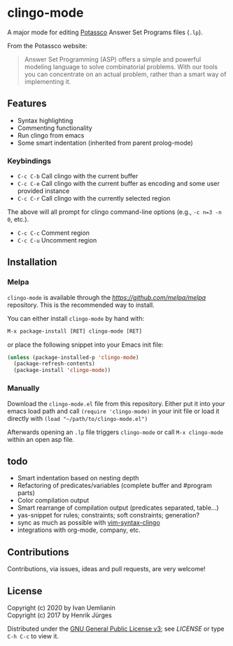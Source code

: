 * clingo-mode

A major mode for editing [[https://potassco.org/][Potassco]] Answer Set Programs files (~.lp~).

From the Potassco website:  
#+begin_quote
Answer Set Programming (ASP) offers a simple and powerful modeling language to solve combinatorial problems. With our tools you can concentrate on an actual problem, rather than a smart way of implementing it.
#+end_quote

** Features

- Syntax highlighting
- Commenting functionality
- Run clingo from emacs
- Some smart indentation (inherited from parent prolog-mode)

*** Keybindings

- ~C-c C-b~ Call clingo with the current buffer
- ~C-c C-e~ Call clingo with the current buffer as encoding and some user provided instance
- ~C-c C-r~ Call clingo with the currently selected region

The above will all prompt for clingo command-line options (e.g., ~-c n=3 -n 0~, etc.).

- ~C-c C-c~ Comment region
- ~C-c C-u~ Uncomment region

** Installation

*** Melpa

~clingo-mode~ is available through the [[MELPA][https://github.com/melpa/melpa]] repository.
This is the recommended way to install.

You can either install ~clingo-mode~ by hand with:

#+begin_src lisp
M-x package-install [RET] clingo-mode [RET]
#+end_src

or place the following snippet into your Emacs init file:

#+begin_src lisp
(unless (package-installed-p 'clingo-mode)
  (package-refresh-contents)
  (package-install 'clingo-mode))
#+end_src

*** Manually

Download the ~clingo-mode.el~ file from this repository.
Either put it into your emacs load path and call ~(require 'clingo-mode)~ 
in your init file or load it directly with ~(load "~/path/to/clingo-mode.el")~

Afterwards opening an ~.lp~ file triggers ~clingo-mode~ or
call ~M-x clingo-mode~ within an open asp file.

** todo

- Smart indentation based on nesting depth
- Refactoring of predicates/variables (complete buffer and #program parts)
- Color compilation output
- Smart rearrange of compilation output (predicates separated, table...) 
- yas-snippet for rules; constraints; soft constraints; generation?
- sync as much as possible with [[https://github.com/rkaminsk/vim-syntax-clingo][vim-syntax-clingo]]
- integrations with org-mode, company, etc.

** Contributions

Contributions, via issues, ideas and pull requests, are very welcome!

** License

Copyright (c) 2020 by Ivan Uemlianin \\
Copyright (c) 2017 by Henrik Jürges

Distributed under the [[http://www.gnu.org/licenses/gpl-3.0.html][GNU General Public License v3]]; see [[LICENSE.md][LICENSE]] or type ~C-h C-c~ to view it.

